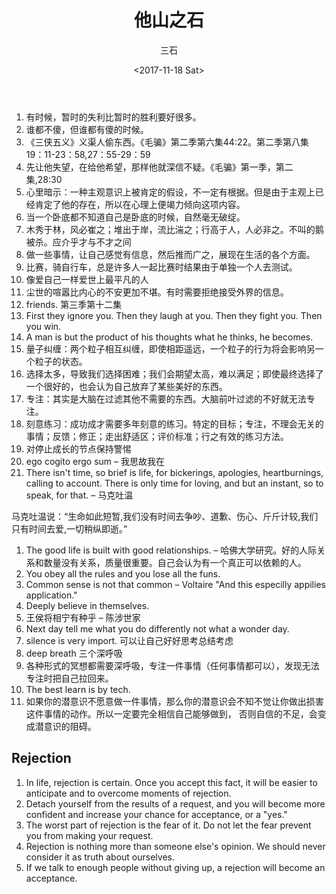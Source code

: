 #+TITLE: 他山之石 
#+AUTHOR: 三石
#+DATE: <2017-11-18 Sat>
#+EMAIL: kyleemail@163.com
#+DESCRIPTION: 

1. 有时候，暂时的失利比暂时的胜利要好很多。
2. 谁都不傻，但谁都有傻的时候。
3. 《三侠五义》义渠人偷东西。《毛骗》第二季第六集44:22。第二季第八集19：11-23：58,27：55-29：59
4. 先让他失望，在给他希望，那样他就深信不疑。《毛骗》第一季，第二集,28:30
5. 心里暗示：一种主观意识上被肯定的假设，不一定有根据。但是由于主观上已经肯定了他的存在，所以在心理上便竭力倾向这项内容。
6. 当一个卧底都不知道自己是卧底的时候，自然毫无破绽。
7. 木秀于林，风必崔之；堆出于岸，流比湍之；行高于人，人必非之。不叫的鹅被杀。应介乎才与不才之间
8. 做一些事情，让自己感觉有信息，然后推而广之，展现在生活的各个方面。
9. 比赛，骑自行车，总是许多人一起比赛时结果由于单独一个人去测试。
10. 像爱自己一样爱世上最平凡的人
11. 尘世的喧嚣比内心的不安更加不堪。有时需要拒绝接受外界的信息。
12. friends. 第三季第十二集
13. First they ignore you. Then they laugh at you. Then they fight you. Then you win.
14. A man is but the product of his thoughts what he thinks, he becomes.
15. 量子纠缠：两个粒子相互纠缠，即使相距遥远，一个粒子的行为将会影响另一个粒子的状态。
16. 选择太多，导致我们选择困难；我们会期望太高，难以满足；即使最终选择了一个很好的，也会认为自己放弃了某些美好的东西。
17. 专注：其实是大脑在过滤其他不需要的东西。大脑前叶过滤的不好就无法专注。
18. 刻意练习：成功成才需要多年刻意的练习。特定的目标；专注，不理会无关的事情；反馈；修正；走出舒适区；评价标准；行之有效的练习方法。
19. 对停止成长的节点保持警惕
20. ego cogito ergo sum -- 我思故我在
21. There isn't time, so brief is life, for bickerings, apologies, heartburnings, calling to account. There is only time for loving, and but an instant, so to speak, for that.  -- 马克吐温
马克吐温说：“生命如此短暂,我们没有时间去争吵、道歉、伤心、斤斤计较,我们只有时间去爱,一切稍纵即逝。”
22. The good life is built with good relationships. -- 哈佛大学研究。好的人际关系和数量没有关系，质量很重要。自己会认为有一个真正可以依赖的人。
23. You obey all the rules and you lose all the funs.
24. Common sense is not that common -- Voltaire "And this especilly appilies application."
25. Deeply believe in themselves.
26. 王侯将相宁有种乎 -- 陈涉世家
27. Next day tell me what you do differently not what a wonder day.
28. silence is very import. 可以让自己好好思考总结考虑
29. deep breath 三个深呼吸
30. 各种形式的冥想都需要深呼吸，专注一件事情（任何事情都可以），发现无法专注时把自己拉回来。
31. The best learn is by tech.
32. 如果你的潜意识不愿意做一件事情，那么你的潜意识会不知不觉让你做出损害这件事情的动作。所以一定要完全相信自己能够做到，
    否则自信的不足，会变成潜意识的阻碍。


** Rejection
1. In life, rejection is certain. Once you accept this fact, it will be easier to anticipate and to overcome moments of rejection.
2. Detach yourself from the results of a request, and you will become more confident and increase your chance for acceptance, or a "yes."
3. The worst part of rejection is the fear of it. Do not let the fear prevent you from making your request.
4. Rejection is nothing more than someone else's opinion. We should never consider it as truth about ourselves.
5. If we talk to enough people without giving up, a rejection will become an acceptance. 
